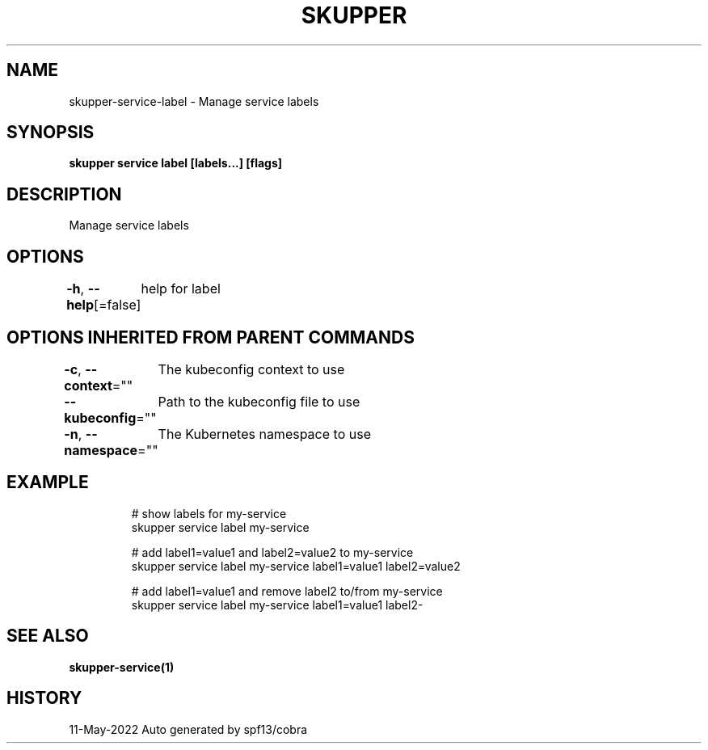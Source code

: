 .nh
.TH "SKUPPER" "1" "May 2022" "Auto generated by spf13/cobra" ""

.SH NAME
.PP
skupper-service-label - Manage service labels


.SH SYNOPSIS
.PP
\fBskupper service label  [labels...] [flags]\fP


.SH DESCRIPTION
.PP
Manage service labels


.SH OPTIONS
.PP
\fB-h\fP, \fB--help\fP[=false]
	help for label


.SH OPTIONS INHERITED FROM PARENT COMMANDS
.PP
\fB-c\fP, \fB--context\fP=""
	The kubeconfig context to use

.PP
\fB--kubeconfig\fP=""
	Path to the kubeconfig file to use

.PP
\fB-n\fP, \fB--namespace\fP=""
	The Kubernetes namespace to use


.SH EXAMPLE
.PP
.RS

.nf

        # show labels for my-service
        skupper service label my-service

        # add label1=value1 and label2=value2 to my-service
        skupper service label my-service label1=value1 label2=value2

        # add label1=value1 and remove label2 to/from my-service 
        skupper service label my-service label1=value1 label2-

.fi
.RE


.SH SEE ALSO
.PP
\fBskupper-service(1)\fP


.SH HISTORY
.PP
11-May-2022 Auto generated by spf13/cobra
